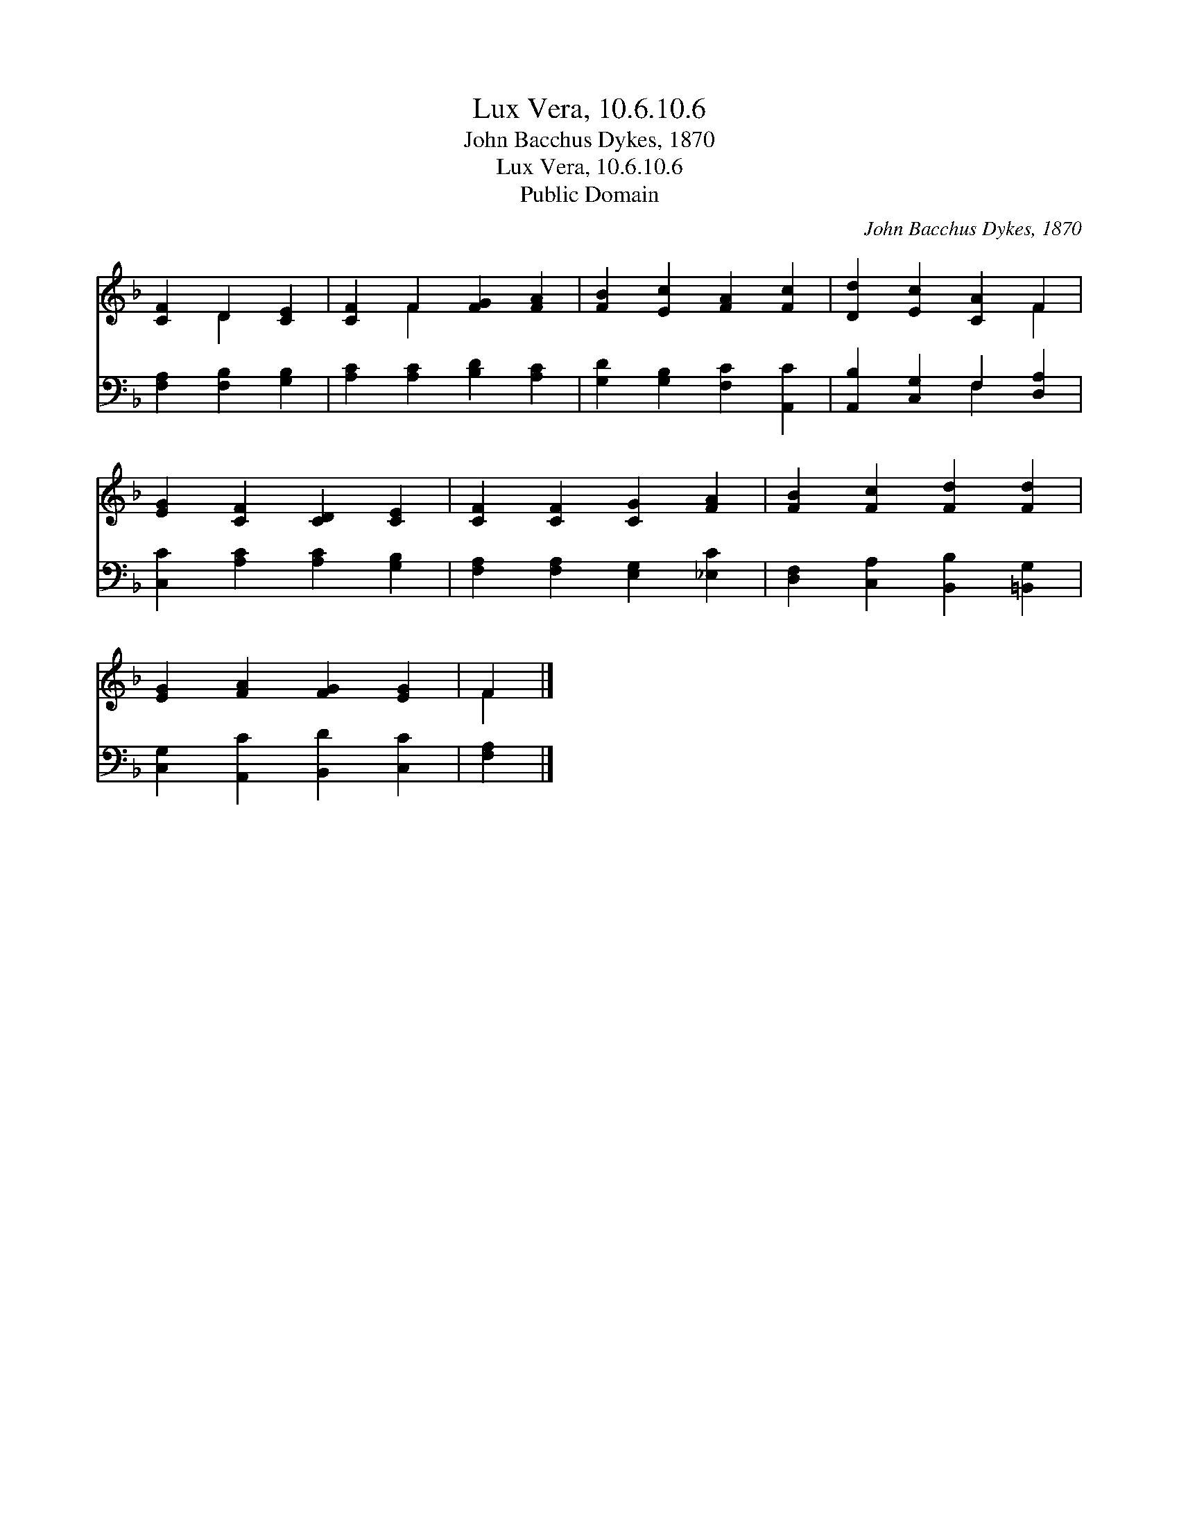 X:1
T:Lux Vera, 10.6.10.6
T:John Bacchus Dykes, 1870
T:Lux Vera, 10.6.10.6
T:Public Domain
C:John Bacchus Dykes, 1870
Z:Public Domain
%%score ( 1 2 ) ( 3 4 )
L:1/8
M:none
K:F
V:1 treble 
V:2 treble 
V:3 bass 
V:4 bass 
V:1
 [CF]2 D2 [CE]2 | [CF]2 F2 [FG]2 [FA]2 | [FB]2 [Ec]2 [FA]2 [Fc]2 | [Dd]2 [Ec]2 [CA]2 F2 | %4
 [EG]2 [CF]2 [CD]2 [CE]2 | [CF]2 [CF]2 [CG]2 [FA]2 | [FB]2 [Fc]2 [Fd]2 [Fd]2 | %7
 [EG]2 [FA]2 [FG]2 [EG]2 | F2 |] %9
V:2
 x2 D2 x2 | x2 F2 x4 | x8 | x6 F2 | x8 | x8 | x8 | x8 | F2 |] %9
V:3
 [F,A,]2 [F,B,]2 [G,B,]2 | [A,C]2 [A,C]2 [B,D]2 [A,C]2 | [G,D]2 [G,B,]2 [F,C]2 [A,,C]2 | %3
 [A,,B,]2 [C,G,]2 F,2 [D,A,]2 | [C,C]2 [A,C]2 [A,C]2 [G,B,]2 | [F,A,]2 [F,A,]2 [E,G,]2 [_E,C]2 | %6
 [D,F,]2 [C,A,]2 [B,,B,]2 [=B,,G,]2 | [C,G,]2 [A,,C]2 [B,,D]2 [C,C]2 | [F,A,]2 |] %9
V:4
 x6 | x8 | x8 | x4 F,2 x2 | x8 | x8 | x8 | x8 | x2 |] %9

